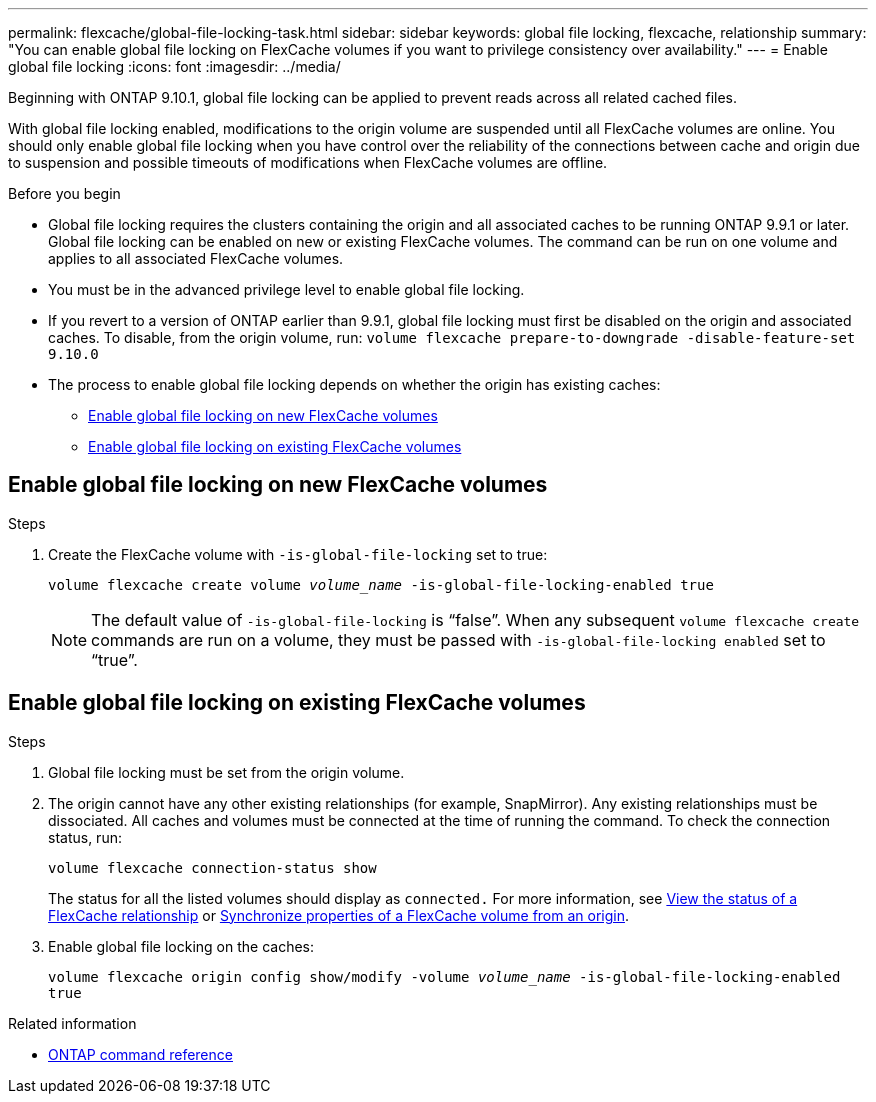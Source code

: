 ---
permalink: flexcache/global-file-locking-task.html
sidebar: sidebar
keywords: global file locking, flexcache, relationship
summary: "You can enable global file locking on FlexCache volumes if you want to privilege consistency over availability."
---
= Enable global file locking
:icons: font
:imagesdir: ../media/

[.lead]
Beginning with ONTAP 9.10.1, global file locking can be applied to prevent reads across all related cached files.

With global file locking enabled, modifications to the origin volume are suspended until all FlexCache volumes are online. You should only enable global file locking when you have control over the reliability of the connections between cache and origin due to suspension and possible timeouts of modifications when FlexCache volumes are offline.

.Before you begin 

* Global file locking requires the clusters containing the origin and all associated caches to be running ONTAP 9.9.1 or later. Global file locking can be enabled on new or existing FlexCache volumes. The command can be run on one volume and applies to all associated FlexCache volumes.
* You must be in the advanced privilege level to enable global file locking.
* If you revert to a version of ONTAP earlier than 9.9.1, global file locking must first be disabled on the origin and associated caches. To disable, from the origin volume, run: `volume flexcache prepare-to-downgrade -disable-feature-set 9.10.0`
* The process to enable global file locking depends on whether the origin has existing caches:
** <<enable-gfl-new>>
** <<enable-gfl-existing>>

[[enable-gfl-new]]
== Enable global file locking on new FlexCache volumes

.Steps

. Create the FlexCache volume with `-is-global-file-locking` set to true:
+
`volume flexcache create volume _volume_name_ -is-global-file-locking-enabled true`
+
[NOTE]
The default value of `-is-global-file-locking` is "`false`". When any subsequent `volume flexcache create` commands are run on a volume, they must be passed with `-is-global-file-locking enabled` set to "`true`".

[[enable-gfl-existing]]
== Enable global file locking on existing FlexCache volumes

.Steps

. Global file locking must be set from the origin volume.
. The origin cannot have any other existing relationships (for example, SnapMirror). Any existing relationships must be dissociated. All caches and volumes must be connected at the time of running the command. To check the connection status, run:
+
`volume flexcache connection-status show`
+
The status for all the listed volumes should display as `connected.` For more information, see link:view-connection-status-origin-task.html[View the status of a FlexCache relationship] or link:synchronize-properties-origin-volume-task.html[Synchronize properties of a FlexCache volume from an origin].
. Enable global file locking on the caches:
+
`volume flexcache origin config show/modify -volume _volume_name_ -is-global-file-locking-enabled true`

.Related information
* link:https://docs.netapp.com/us-en/ontap-cli/[ONTAP command reference^]

// 2025 Mar 03, ONTAPDOC-2758
// 5 jan 2024, ONTAPDOC-1556
// 2021-29-10, IE-426
// BURT 1449057, 24 JAN 2022
